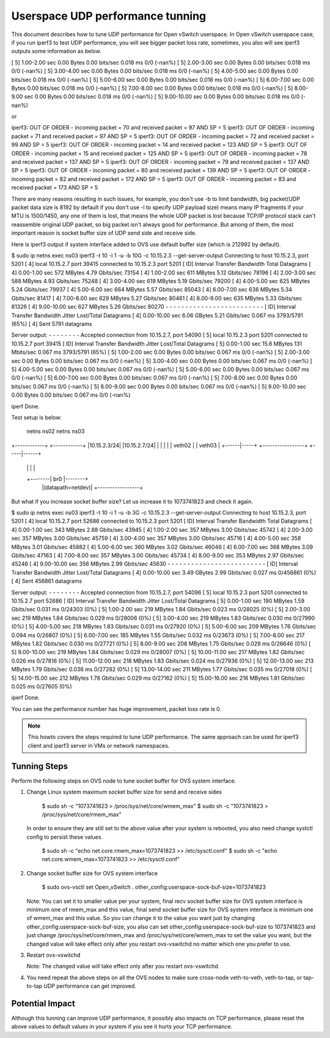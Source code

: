 ..
      Licensed under the Apache License, Version 2.0 (the "License"); you may
      not use this file except in compliance with the License. You may obtain
      a copy of the License at

          http://www.apache.org/licenses/LICENSE-2.0

      Unless required by applicable law or agreed to in writing, software
      distributed under the License is distributed on an "AS IS" BASIS, WITHOUT
      WARRANTIES OR CONDITIONS OF ANY KIND, either express or implied. See the
      License for the specific language governing permissions and limitations
      under the License.

      Convention for heading levels in Open vSwitch documentation:

      =======  Heading 0 (reserved for the title in a document)
      -------  Heading 1
      ~~~~~~~  Heading 2
      +++++++  Heading 3
      '''''''  Heading 4

      Avoid deeper levels because they do not render well.

=================================
Userspace UDP performance tunning
=================================

This document describes how to tune UDP performance for Open vSwitch
userspace. In Open vSwitch userspace case, if you run iperf3 to test UDP
performance, you will see bigger packet loss rate, sometimes, you also
will see iperf3 outputs some information as below.

[  5]   1.00-2.00   sec  0.00 Bytes  0.00 bits/sec  0.018 ms  0/0 (-nan%)
[  5]   2.00-3.00   sec  0.00 Bytes  0.00 bits/sec  0.018 ms  0/0 (-nan%)
[  5]   3.00-4.00   sec  0.00 Bytes  0.00 bits/sec  0.018 ms  0/0 (-nan%)
[  5]   4.00-5.00   sec  0.00 Bytes  0.00 bits/sec  0.018 ms  0/0 (-nan%)
[  5]   5.00-6.00   sec  0.00 Bytes  0.00 bits/sec  0.018 ms  0/0 (-nan%)
[  5]   6.00-7.00   sec  0.00 Bytes  0.00 bits/sec  0.018 ms  0/0 (-nan%)
[  5]   7.00-8.00   sec  0.00 Bytes  0.00 bits/sec  0.018 ms  0/0 (-nan%)
[  5]   8.00-9.00   sec  0.00 Bytes  0.00 bits/sec  0.018 ms  0/0 (-nan%)
[  5]   9.00-10.00  sec  0.00 Bytes  0.00 bits/sec  0.018 ms  0/0 (-nan%)

or

iperf3: OUT OF ORDER - incoming packet = 70 and received packet = 97 AND SP = 5
iperf3: OUT OF ORDER - incoming packet = 71 and received packet = 97 AND SP = 5
iperf3: OUT OF ORDER - incoming packet = 72 and received packet = 99 AND SP = 5
iperf3: OUT OF ORDER - incoming packet = 14 and received packet = 123 AND SP = 5
iperf3: OUT OF ORDER - incoming packet = 15 and received packet = 125 AND SP = 5
iperf3: OUT OF ORDER - incoming packet = 78 and received packet = 137 AND SP = 5
iperf3: OUT OF ORDER - incoming packet = 79 and received packet = 137 AND SP = 5
iperf3: OUT OF ORDER - incoming packet = 80 and received packet = 139 AND SP = 5
iperf3: OUT OF ORDER - incoming packet = 82 and received packet = 172 AND SP = 5
iperf3: OUT OF ORDER - incoming packet = 83 and received packet = 173 AND SP = 5

There are many reasons resulting in such issues, for example, you don't use
-b to limit bandwidth, big packet(UDP packet data size is 8192 by default if
you don't use -l to specify UDP payload size) means many IP fragments if your
MTU is 1500/1450, any one of them is lost, that means the whole UDP packet
is lost because TCP/IP protocol stack can't reassemble original UDP packet, so
big packet isn't always good for performance. But among of them, the most
important reason is socket buffer size of UDP send side and receive side.

Here is iperf3 output if system interface added to OVS use default buffer size
(which is 212992 by default).

$ sudo ip netns exec ns03 iperf3 -t 10 -i 1 -u -b 10G -c 10.15.2.3 --get-server-output
Connecting to host 10.15.2.3, port 5201
[  4] local 10.15.2.7 port 39415 connected to 10.15.2.3 port 5201
[ ID] Interval           Transfer     Bandwidth       Total Datagrams
[  4]   0.00-1.00   sec   572 MBytes  4.79 Gbits/sec  73154
[  4]   1.00-2.00   sec   611 MBytes  5.12 Gbits/sec  78196
[  4]   2.00-3.00   sec   588 MBytes  4.93 Gbits/sec  75248
[  4]   3.00-4.00   sec   619 MBytes  5.19 Gbits/sec  79200
[  4]   4.00-5.00   sec   625 MBytes  5.24 Gbits/sec  79937
[  4]   5.00-6.00   sec   664 MBytes  5.57 Gbits/sec  85043
[  4]   6.00-7.00   sec   636 MBytes  5.34 Gbits/sec  81417
[  4]   7.00-8.00   sec   629 MBytes  5.27 Gbits/sec  80461
[  4]   8.00-9.00   sec   635 MBytes  5.33 Gbits/sec  81326
[  4]   9.00-10.00  sec   627 MBytes  5.26 Gbits/sec  80270
- - - - - - - - - - - - - - - - - - - - - - - - -
[ ID] Interval           Transfer     Bandwidth       Jitter    Lost/Total Datagrams
[  4]   0.00-10.00  sec  6.06 GBytes  5.21 Gbits/sec  0.067 ms  3793/5791 (65%)
[  4] Sent 5791 datagrams

Server output:
- - - - - - - -
Accepted connection from 10.15.2.7, port 54090
[  5] local 10.15.2.3 port 5201 connected to 10.15.2.7 port 39415
[ ID] Interval           Transfer     Bandwidth       Jitter    Lost/Total Datagrams
[  5]   0.00-1.00   sec  15.6 MBytes   131 Mbits/sec  0.067 ms  3793/5791 (65%)
[  5]   1.00-2.00   sec  0.00 Bytes  0.00 bits/sec  0.067 ms  0/0 (-nan%)
[  5]   2.00-3.00   sec  0.00 Bytes  0.00 bits/sec  0.067 ms  0/0 (-nan%)
[  5]   3.00-4.00   sec  0.00 Bytes  0.00 bits/sec  0.067 ms  0/0 (-nan%)
[  5]   4.00-5.00   sec  0.00 Bytes  0.00 bits/sec  0.067 ms  0/0 (-nan%)
[  5]   5.00-6.00   sec  0.00 Bytes  0.00 bits/sec  0.067 ms  0/0 (-nan%)
[  5]   6.00-7.00   sec  0.00 Bytes  0.00 bits/sec  0.067 ms  0/0 (-nan%)
[  5]   7.00-8.00   sec  0.00 Bytes  0.00 bits/sec  0.067 ms  0/0 (-nan%)
[  5]   8.00-9.00   sec  0.00 Bytes  0.00 bits/sec  0.067 ms  0/0 (-nan%)
[  5]   9.00-10.00  sec  0.00 Bytes  0.00 bits/sec  0.067 ms  0/0 (-nan%)


iperf Done.

Test setup is below:

  netns ns02                           netns ns03
+------------+                       +------------+
|10.15.2.3/24|                       |10.15.2.7/24|
|            |                       |            |
|   veth02   |                       |   veth03   |
+------|-----+  +-----------------+  +-----|------+
       |        |                 |        |
       +--------|       br0       |--------+
                |(datapath=netdev)|
                +-----------------+


But what if you increase socket buffer size? Let us increase it to 1073741823
and check it again.

$ sudo ip netns exec ns03 iperf3 -t 10 -i 1 -u -b 3G -c 10.15.2.3 --get-server-output
Connecting to host 10.15.2.3, port 5201
[  4] local 10.15.2.7 port 52686 connected to 10.15.2.3 port 5201
[ ID] Interval           Transfer     Bandwidth       Total Datagrams
[  4]   0.00-1.00   sec   343 MBytes  2.88 Gbits/sec  43945
[  4]   1.00-2.00   sec   357 MBytes  3.00 Gbits/sec  45742
[  4]   2.00-3.00   sec   357 MBytes  3.00 Gbits/sec  45759
[  4]   3.00-4.00   sec   357 MBytes  3.00 Gbits/sec  45716
[  4]   4.00-5.00   sec   358 MBytes  3.01 Gbits/sec  45882
[  4]   5.00-6.00   sec   360 MBytes  3.02 Gbits/sec  46046
[  4]   6.00-7.00   sec   368 MBytes  3.09 Gbits/sec  47163
[  4]   7.00-8.00   sec   357 MBytes  3.00 Gbits/sec  45734
[  4]   8.00-9.00   sec   353 MBytes  2.97 Gbits/sec  45246
[  4]   9.00-10.00  sec   356 MBytes  2.99 Gbits/sec  45630
- - - - - - - - - - - - - - - - - - - - - - - - -
[ ID] Interval           Transfer     Bandwidth       Jitter    Lost/Total Datagrams
[  4]   0.00-10.00  sec  3.49 GBytes  2.99 Gbits/sec  0.027 ms  0/456861 (0%)
[  4] Sent 456861 datagrams

Server output:
- - - - - - - -
Accepted connection from 10.15.2.7, port 54096
[  5] local 10.15.2.3 port 5201 connected to 10.15.2.7 port 52686
[ ID] Interval           Transfer     Bandwidth       Jitter    Lost/Total Datagrams
[  5]   0.00-1.00   sec   190 MBytes  1.59 Gbits/sec  0.031 ms  0/24303 (0%)
[  5]   1.00-2.00   sec   219 MBytes  1.84 Gbits/sec  0.023 ms  0/28025 (0%)
[  5]   2.00-3.00   sec   219 MBytes  1.84 Gbits/sec  0.029 ms  0/28006 (0%)
[  5]   3.00-4.00   sec   219 MBytes  1.83 Gbits/sec  0.030 ms  0/27990 (0%)
[  5]   4.00-5.00   sec   218 MBytes  1.83 Gbits/sec  0.031 ms  0/27920 (0%)
[  5]   5.00-6.00   sec   209 MBytes  1.76 Gbits/sec  0.094 ms  0/26807 (0%)
[  5]   6.00-7.00   sec   185 MBytes  1.55 Gbits/sec  0.032 ms  0/23673 (0%)
[  5]   7.00-8.00   sec   217 MBytes  1.82 Gbits/sec  0.030 ms  0/27721 (0%)
[  5]   8.00-9.00   sec   208 MBytes  1.75 Gbits/sec  0.029 ms  0/26646 (0%)
[  5]   9.00-10.00  sec   219 MBytes  1.84 Gbits/sec  0.029 ms  0/28007 (0%)
[  5]  10.00-11.00  sec   217 MBytes  1.82 Gbits/sec  0.026 ms  0/27816 (0%)
[  5]  11.00-12.00  sec   218 MBytes  1.83 Gbits/sec  0.024 ms  0/27936 (0%)
[  5]  12.00-13.00  sec   213 MBytes  1.79 Gbits/sec  0.036 ms  0/27282 (0%)
[  5]  13.00-14.00  sec   211 MBytes  1.77 Gbits/sec  0.035 ms  0/27018 (0%)
[  5]  14.00-15.00  sec   212 MBytes  1.78 Gbits/sec  0.029 ms  0/27162 (0%)
[  5]  15.00-16.00  sec   216 MBytes  1.81 Gbits/sec  0.025 ms  0/27605 (0%)


iperf Done.

You can see the performance number has huge improvement, packet loss rate
is 0.

.. note::

   This howto covers the steps required to tune UDP performance. The same
   approach can be used for iperf3 client and iperf3 server in VMs or network
   namespaces.

Tunning Steps
-------------

Perform the following steps on OVS node to tune socket buffer for OVS system
interface.

#. Change Linux system maximum socket buffer size for send and receive sides

       $ sudo sh -c "1073741823 > /proc/sys/net/core/wmem_max"
       $ sudo sh -c "1073741823 > /proc/sys/net/core/rmem_max"

   In order to ensure they are still set to the above value after your system
   is rebooted, you also need change systctl config to persist these values.

       $ sudo sh -c "echo net.core.rmem_max=1073741823 >> /etc/sysctl.conf"
       $ sudo sh -c "echo net.core.wmem_max=1073741823 >> /etc/sysctl.conf"

#. Change socket buffer size for OVS system interface

       $ sudo ovs-vsctl set Open_vSwitch . other_config:userspace-sock-buf-size=1073741823

   Note: You can set it to smaller value per your system, final recv socket
   buffer size for OVS system interface is minimum one of rmem_max and
   this value, final send socket buffer size for OVS system interface is
   minimum one of wmem_max and this value. So you can change it to the value
   you want just by changing other_config:userspace-sock-buf-size, you also
   can set other_config:userspace-sock-buf-size to 1073741823 and just change
   /proc/sys/net/core/rmem_max and /proc/sys/net/core/wmem_max to set the
   value you want, but the changed value will take effect only after you
   restart ovs-vswitchd no matter which one you prefer to use.

#. Restart ovs-vswitchd

   Note: The changed value will take effect only after you restart
   ovs-vswitchd.

#. You need repeat the above steps on all the OVS nodes to make sure
   cross-node veth-to-veth, veth-to-tap, or tap-to-tap UDP performance
   can get improved.

Potential Impact
----------------

Although this tunning can improve UDP performance, it possibly also
impacts on TCP performance, please reset the above values to default
values in your system if you see it hurts your TCP performance.
